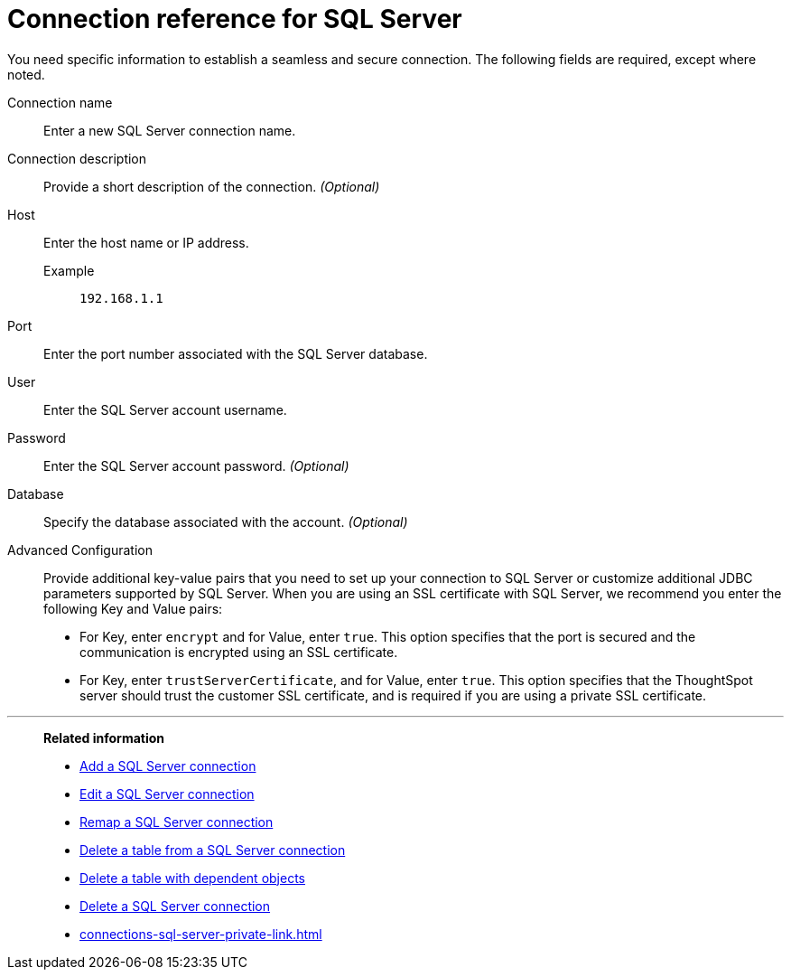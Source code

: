 = Connection reference for {connection}
:last_updated: 2/3/2023
:page-aliases: connections-sqlserver-reference.adoc
:linkattrs:
:page-layout: default-cloud
:experimental:
:connection: SQL Server
:description: Learn the specific information needed to establish a secure connection to SQL Server.

You need specific information to establish a seamless and secure connection.
The following fields are required, except where noted.

Connection name:: Enter a new {connection} connection name.
Connection description:: Provide a short description of the connection. _(Optional)_
Host::
Enter the host name or IP address.
+
Example;; `192.168.1.1`
Port:: Enter the port number associated with the {connection} database.
User:: Enter the {connection} account username.
Password:: Enter the {connection} account password. _(Optional)_
Database:: Specify the database associated with the account. _(Optional)_
Advanced Configuration:: Provide additional key-value pairs that you need to set up your connection to SQL Server or customize additional JDBC parameters supported by SQL Server. When you are using an SSL certificate with SQL Server, we recommend you enter the following Key and Value pairs:
* For Key, enter `encrypt` and for Value, enter `true`. This option specifies that the port is secured and the communication is encrypted using an SSL certificate.
* For Key, enter `trustServerCertificate`, and for Value, enter `true`. This option specifies that the ThoughtSpot server should trust the customer SSL certificate, and is required if you are using a private SSL certificate.

'''
> **Related information**
>
> * xref:connections-sql-server-add.adoc[Add a {connection} connection]
> * xref:connections-sql-server-edit.adoc[Edit a {connection} connection]
> * xref:connections-sql-server-remap.adoc[Remap a {connection} connection]
> * xref:connections-sql-server-delete-table.adoc[Delete a table from a {connection} connection]
> * xref:connections-sql-server-delete-table-dependencies.adoc[Delete a table with dependent objects]
> * xref:connections-sql-server-delete.adoc[Delete a {connection} connection]
> * xref:connections-sql-server-private-link.adoc[]